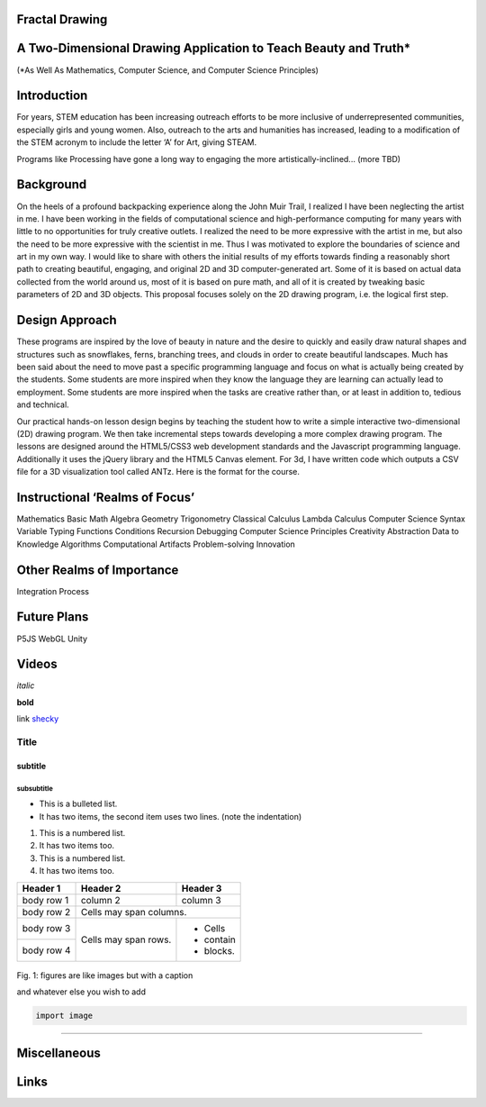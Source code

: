 Fractal Drawing
---------------
A Two-Dimensional Drawing Application to Teach Beauty and Truth*
----------------------------------------------------------------
(*As Well As Mathematics, Computer Science, and Computer Science Principles)

Introduction
------------
For years, STEM education has been increasing outreach efforts to be more inclusive of underrepresented communities, especially girls and young women. Also, outreach to the arts and humanities has increased, leading to a modification of the STEM acronym to include the letter ‘A’ for Art, giving STEAM.

Programs like Processing have gone a long way to engaging the more artistically-inclined... (more TBD)

Background
----------
On the heels of a profound backpacking experience along the John Muir Trail, I realized I have been neglecting the artist in me. I have been working in the fields of computational science and high-performance computing for many years with little to no opportunities for truly creative outlets. I realized the need to be more expressive with the artist in me, but also the need to be more expressive with the scientist in me. Thus I was motivated to explore the boundaries of science and art in my own way. I would like to share with others the initial results of my efforts towards finding a reasonably short path to creating beautiful, engaging, and original 2D and 3D computer-generated art. Some of it is based on actual data collected from the world around us, most of it is based on pure math, and all of it is created by tweaking basic parameters of 2D and 3D objects. This proposal focuses solely on the 2D drawing program, i.e. the logical first step. 

Design Approach
---------------
These programs are inspired by the love of beauty in nature and the desire to quickly and easily draw natural shapes and structures such as snowflakes, ferns, branching trees, and clouds in order to create beautiful landscapes. Much has been said about the need to move past a specific programming language and focus on what is actually being created by the students. Some students are more inspired when they know the language they are learning can actually lead to employment. Some students are more inspired when the tasks are creative rather than, or at least in addition to, tedious and technical. 

Our practical hands-on lesson design begins by teaching the student how to write a simple interactive two-dimensional (2D) drawing program. We then take incremental steps towards developing a more complex drawing program. The lessons are designed around the HTML5/CSS3 web development standards and the Javascript programming language. Additionally it uses the jQuery library and the HTML5 Canvas element.
For 3d, I have written code which outputs a CSV file for a 3D visualization tool called ANTz. Here is the format for the course. 

Instructional ‘Realms of Focus’
-------------------------------


Mathematics 
Basic Math
Algebra
Geometry
Trigonometry
Classical Calculus
Lambda Calculus
Computer Science 
Syntax
Variable Typing
Functions
Conditions
Recursion
Debugging
Computer Science Principles 
Creativity
Abstraction
Data to Knowledge
Algorithms
Computational Artifacts
Problem-solving
Innovation

Other Realms of Importance
--------------------------
Integration
Process

Future Plans
------------
P5JS
WebGL
Unity

Videos
-----
*italic*

**bold**

link `shecky <https://www.iluvdata.org>`_


*****
Title
*****

subtitle
########

subsubtitle
**********************

* This is a bulleted list.
* It has two items, the second
  item uses two lines. (note the indentation)

1. This is a numbered list.
2. It has two items too.

#. This is a numbered list.
#. It has two items too.

+------------+------------+-----------+
| Header 1   | Header 2   | Header 3  |
+============+============+===========+
| body row 1 | column 2   | column 3  |
+------------+------------+-----------+
| body row 2 | Cells may span columns.|
+------------+------------+-----------+
| body row 3 | Cells may  | - Cells   |
+------------+ span rows. | - contain |
| body row 4 |            | - blocks. |
+------------+------------+-----------+

.. figure:: images/help.png
    :width: 100px
    :align: center
    :height: 100px
    :alt: alternate text
    :figclass: align-center

    Fig. 1: figures are like images but with a caption

    and whatever else you wish to add

    .. code-block:: python

        import image
        
.. raw:: html
  <h2>Bob's Your Uncle!</h2>
..
-----

Miscellaneous
-----

Links
-----
.. _Wikipedia: https://www.wikipedia.org/
.. _Linux kernel archive: https://www.kernel.org/



